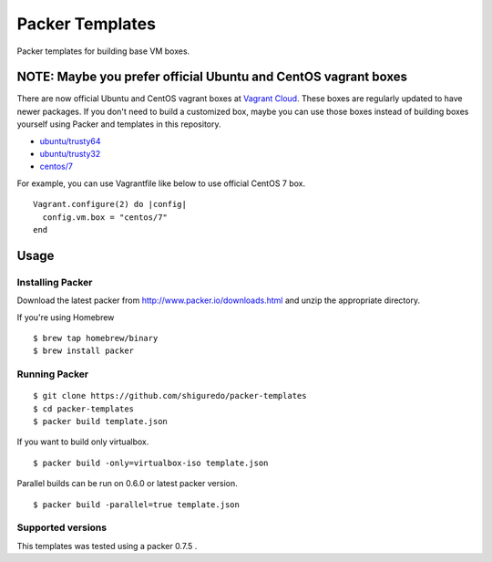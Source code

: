 ==========================
Packer Templates
==========================

Packer templates for building base VM boxes.

NOTE: Maybe you prefer official Ubuntu and CentOS vagrant boxes
===============================================================

There are now official Ubuntu and CentOS vagrant boxes at `Vagrant Cloud <https://atlas.hashicorp.com/boxes/search?utm_source=vagrantcloud.com&vagrantcloud=1>`_. These boxes are regularly updated to have newer packages.
If you don't need to build a customized box, maybe you can use those boxes instead of building boxes yourself using Packer and templates in this repository.

* `ubuntu/trusty64 <https://atlas.hashicorp.com/ubuntu/boxes/trusty64>`_
* `ubuntu/trusty32 <https://atlas.hashicorp.com/ubuntu/boxes/trusty32>`_
* `centos/7 <https://atlas.hashicorp.com/centos/boxes/7>`_

For example, you can use Vagrantfile like below to use official CentOS 7 box.

::

    Vagrant.configure(2) do |config|
      config.vm.box = "centos/7"
    end

Usage
=====

Installing Packer
-----------------

Download the latest packer from http://www.packer.io/downloads.html and unzip the appropriate directory.

If you're using Homebrew

::

    $ brew tap homebrew/binary
    $ brew install packer


Running Packer
--------------

::

    $ git clone https://github.com/shiguredo/packer-templates
    $ cd packer-templates
    $ packer build template.json


If you want to build only virtualbox.

::

    $ packer build -only=virtualbox-iso template.json


Parallel builds can be run on 0.6.0 or latest packer version.

::

    $ packer build -parallel=true template.json


Supported versions
------------------

This templates was tested using a packer 0.7.5 .
